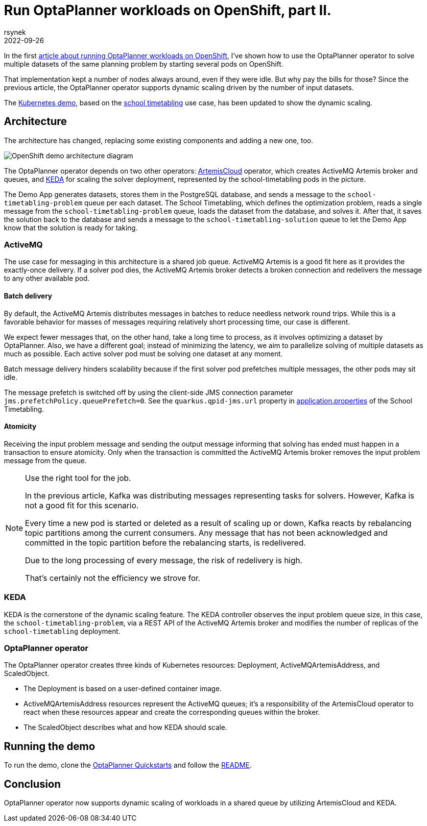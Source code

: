 = Run OptaPlanner workloads on OpenShift, part II.
rsynek
2022-09-26
:page-interpolate: true
:jbake-type: post
:jbake-tags: cloud, openshift, kubernetes, scaling

In the first https://www.optaplanner.org/blog/2022/06/09/RunOptaPlannerWorkloadOnOpenShift.html[article about running OptaPlanner workloads on OpenShift],
I've shown how to use the OptaPlanner operator to solve multiple datasets of the same planning problem by starting several pods on OpenShift.

That implementation kept a number of nodes always around, even if they were idle. But why pay the bills for those? Since the previous article, the OptaPlanner operator supports dynamic scaling driven by the number of input datasets.

The https://github.com/kiegroup/optaplanner-quickstarts/tree/development/technology/kubernetes[Kubernetes demo],
based on the https://www.optaplanner.org/learn/useCases/schoolTimetabling.html[school timetabling] use case,
has been updated to show the dynamic scaling.

== Architecture

The architecture has changed, replacing some existing components and adding a new one, too.

image::demoArchitecture.svg[OpenShift demo architecture diagram]

The OptaPlanner operator depends on two other operators: https://artemiscloud.io/[ArtemisCloud] operator, which creates ActiveMQ Artemis broker and queues,
and https://keda.sh/[KEDA] for scaling the solver deployment, represented by the school-timetabling pods in the picture.

The Demo App generates datasets, stores them in the PostgreSQL database, and sends a message to the `school-timetabling-problem` queue per each dataset.
The School Timetabling, which defines the optimization problem, reads a single message from the `school-timetabling-problem` queue, loads the dataset
from the database, and solves it. After that, it saves the solution back to the database and sends a message to the `school-timetabling-solution` queue to let the Demo App know that the solution is ready for taking.

=== ActiveMQ

The use case for messaging in this architecture is a shared job queue. ActiveMQ Artemis is a good fit here as it provides the exactly-once delivery.
If a solver pod dies, the ActiveMQ Artemis broker detects a broken connection and redelivers the message to any other available pod.

==== Batch delivery

By default, the ActiveMQ Artemis distributes messages in batches to reduce needless network round trips.
While this is a favorable behavior for masses of messages requiring relatively short processing time, our case is different.

We expect fewer messages that, on the other hand, take a long time to process, as it involves optimizing a dataset by OptaPlanner.
Also, we have a different goal; instead of minimizing the latency, we aim to parallelize solving of multiple datasets as much as possible.
Each active solver pod must be solving one dataset at any moment.

Batch message delivery hinders scalability because if the first solver pod prefetches multiple messages, the other pods may sit idle.

The message prefetch is switched off by using the client-side JMS connection parameter `jms.prefetchPolicy.queuePrefetch=0`.
See the `quarkus.qpid-jms.url` property in https://github.com/kiegroup/optaplanner-quickstarts/blob/development/technology/kubernetes/school-timetabling/src/main/resources/application.properties[application.properties] of the School Timetabling.

==== Atomicity

Receiving the input problem message and sending the output message informing that solving has ended must happen in a transaction
to ensure atomicity.
Only when the transaction is committed the ActiveMQ Artemis broker removes the input problem message from the queue.

[NOTE]
.Use the right tool for the job.

====
In the previous article, Kafka was distributing messages representing tasks for solvers.
However, Kafka is not a good fit for this scenario.

Every time a new pod is started or deleted as a result of scaling up or down, Kafka reacts by rebalancing
topic partitions among the current consumers. Any message that has not been acknowledged and committed in
the topic partition before the rebalancing starts, is redelivered.

Due to the long processing of every message, the risk of redelivery is high.

That's certainly not the efficiency we strove for.
====

=== KEDA

KEDA is the cornerstone of the dynamic scaling feature.
The KEDA controller observes the input problem queue size, in this case, the `school-timetabling-problem`,
via a REST API of the ActiveMQ Artemis broker and modifies the number of replicas of the `school-timetabling` deployment.

=== OptaPlanner operator

The OptaPlanner operator creates three kinds of Kubernetes resources: Deployment, ActiveMQArtemisAddress, and ScaledObject.

* The Deployment is based on a user-defined container image.
* ActiveMQArtemisAddress resources represent the ActiveMQ queues; it's a responsibility of the ArtemisCloud operator to react when these resources appear and create the corresponding queues within the broker.
* The ScaledObject describes what and how KEDA should scale.

== Running the demo

To run the demo, clone the https://github.com/kiegroup/optaplanner-quickstarts[OptaPlanner Quickstarts] and follow the https://github.com/kiegroup/optaplanner-quickstarts/blob/development/technology/kubernetes/README.adoc[README].

== Conclusion

OptaPlanner operator now supports dynamic scaling of workloads in a shared queue by utilizing ArtemisCloud and KEDA.

